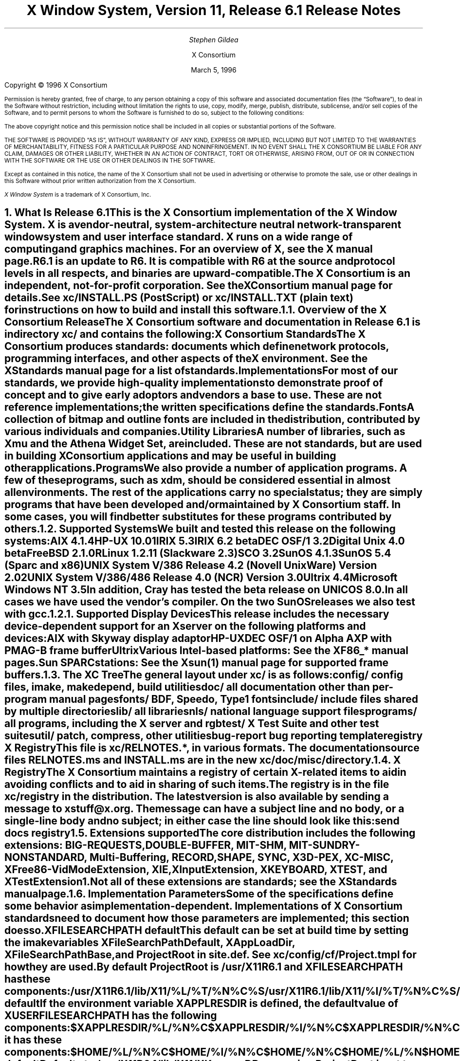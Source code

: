 .\" $XConsortium: RELNOTES.ms /main/11 1996/03/05 14:41:33 gildea $
.\" X11R6.1 Release Notes.  Use troff -ms macros
.ds Ts March 5, 1996\" updated by Emacs
.\"
.ie t \{
.nr LL 6.5i
.\}
.el \{
.nr LL 72n
.na
.if n .pl 9999v		\" no page breaks in nroff
.\}
.nr FL \n(LLu
.nr LT \n(LLu
.ll \n(LLu
.nr PS 11
.de nH
.NH \\$1
\\$2
.XS
\\*(SN \\$2
.XE
.LP
..
.de Ip
.IP "\fB\\$1\fP" \\$2
..
.\"
.ds CH \" empty center heading
.sp 8
.TL
\s+2\fBX Window System, Version 11, Release 6.1\fP\s-2

\s+1\fBRelease Notes\fP\s-1
.AU
.sp 6
\fIStephen Gildea\fP
.AI

X Consortium
.sp 6
\*(Ts
.LP
.if t \{\
.bp
\&
.sp 3
.\}
.sp 5
Copyright \(co 1996 X Consortium
.nr PS 9
.nr VS 11
.LP
Permission is hereby granted, free of charge, to any person obtaining
a copy of this software and associated documentation files (the
\*QSoftware\*U), to deal in the Software without restriction, including
without limitation the rights to use, copy, modify, merge, publish,
distribute, sublicense, and/or sell copies of the Software, and to
permit persons to whom the Software is furnished to do so, subject to
the following conditions:
.LP
The above copyright notice and this permission notice shall be
included in all copies or substantial portions of the Software.
.LP
THE SOFTWARE IS PROVIDED \*QAS IS\*U, WITHOUT WARRANTY OF ANY KIND,
EXPRESS OR IMPLIED, INCLUDING BUT NOT LIMITED TO THE WARRANTIES OF
MERCHANTABILITY, FITNESS FOR A PARTICULAR PURPOSE AND NONINFRINGEMENT.
IN NO EVENT SHALL THE X CONSORTIUM BE LIABLE FOR ANY CLAIM, DAMAGES OR
OTHER LIABILITY, WHETHER IN AN ACTION OF CONTRACT, TORT OR OTHERWISE,
ARISING FROM, OUT OF OR IN CONNECTION WITH THE SOFTWARE OR THE USE OR
OTHER DEALINGS IN THE SOFTWARE.
.LP
Except as contained in this notice, the name of the X Consortium shall
not be used in advertising or otherwise to promote the sale, use or
other dealings in this Software without prior written authorization
from the X Consortium.
.LP
\fIX Window System\fP is a trademark of X Consortium, Inc.
.\"
.if t \{
.OH 'X Version 11, Release 6.1''X Window System Release Notes'
.EH 'X Window System Release Notes''X Version 11, Release 6.1'
.bp 1
.ds CF \\n(PN
.\}
.nr PS 11
.nr VS 13


.nH 1 "What Is Release 6.1"

This is the X Consortium implementation of the X Window System.
X is a vendor-neutral, system-architecture neutral
network-transparent window system and user interface standard.
X runs on a wide range of computing and graphics machines.
For an overview of X, see the \fIX\fP manual page.
.LP
R6.1 is an update to R6.  It is compatible with R6 at the source and
protocol levels in all respects, and binaries are upward-compatible.
.LP
The X Consortium is an independent, not-for-profit corporation.
See the \fIXConsortium\fP manual page for details.
.LP
See \fBxc/INSTALL.PS\fP (PostScript) or \fBxc/INSTALL.TXT\fP (plain
text) for instructions on how to build and install this software.

.nH 2 "Overview of the X Consortium Release"

The X Consortium software and documentation in Release 6.1 is in
directory \fBxc/\fP and contains the following:
.Ip "X Consortium Standards"
The X Consortium produces standards:  documents which define
network protocols, programming interfaces, and other aspects of
the X environment.  See the \fIXStandards\fP manual page for a
list of standards.
.Ip "Implementations"
For most of our standards, we provide high-quality implementations
to demonstrate proof of concept and to give early adoptors and vendors
a base to use.
These are not \fIreference\fP
implementations; the written specifications define the standards.
.Ip "Fonts"
.br
A collection of bitmap and outline fonts are included in the
distribution, contributed by various individuals and companies.
.Ip "Utility Libraries"
A number of libraries, such as \fIXmu\fP and
the \fIAthena Widget Set\fP, are included.
These are not standards, but are used in building
X Consortium applications and may be useful in building other applications.
.Ip "Programs"
We also provide a number of application programs.
A few of these programs, such as \fIxdm\fP,
should be considered essential in almost all environments.
The rest of the applications carry no special status; they
are simply programs that have been developed and/or maintained
by X Consortium staff.
In some cases, you will find better substitutes for these
programs contributed by others.

.nH 2 "Supported Systems"

We built and tested this release on the following systems:
.LP
.KS
.ID
AIX 4.1.4
HP-UX 10.01
IRIX 5.3
IRIX 6.2 beta
DEC OSF/1 3.2
Digital Unix 4.0 beta
FreeBSD 2.1.0R
Linux 1.2.11 (Slackware 2.3)
SCO 3.2
SunOS 4.1.3
SunOS 5.4 (Sparc and x86)
UNIX System V/386 Release 4.2 (Novell UnixWare) Version 2.02
UNIX System V/386/486 Release 4.0 (NCR) Version 3.0
Ultrix 4.4
Microsoft Windows NT 3.5
.DE
.KE
In addition, Cray has tested the beta release on UNICOS 8.0.
.LP
In all cases we have used the vendor's compiler.  On the two SunOS
releases we also test with \fIgcc\fP.

.nH 3 "Supported Display Devices"

This release includes the necessary device-dependent support for an X
server on the following platforms and devices:
.LP
.KS
.ID
AIX with Skyway display adaptor
HP-UX
DEC OSF/1 on Alpha AXP with PMAG-B frame buffer
Ultrix
Various Intel-based platforms: See the XF86_* manual pages.
Sun SPARCstations: See the Xsun(1) manual page for supported frame buffers.
.DE
.KE

.nH 2 "The XC Tree"

The general layout under \fBxc/\fP is as
follows:
.LP
.DS L
.ta 2i
config/ 	config files, \fIimake\fP, \fImakedepend\fP, build utilities
doc/    	all documentation other than per-program manual pages
fonts/  	BDF, Speedo, Type1 fonts
include/	include files shared by multiple directories
lib/    	all libraries
nls/    	national language support files
programs/	all programs, including the X server and \fIrgb\fP
test/   	X Test Suite and other test suites
util/   	\fIpatch\fP, \fIcompress\fP, other utilities
bug-report	bug reporting template
registry	X Registry
.DE
.LP
This file is \fBxc/RELNOTES.*\fP, in various formats.
The documentation source files \fBRELNOTES.ms\fP and \fBINSTALL.ms\fP
are in the new \fBxc/doc/misc/\fP directory.

.nH 2 "X Registry"

The X Consortium maintains a registry of certain X-related items to
aid in avoiding conflicts and to aid in sharing of such items.
.LP
The registry is in the file \fBxc/registry\fP in the distribution.
The latest version is also available by sending a
message to xstuff@x.org.  The message can have a subject line and no
body, or a single-line body and no subject; in either case the line
should look like this:
.DS
send docs registry
.DE

.nH 2 "Extensions supported"

The core distribution includes the following extensions:
BIG-REQUESTS,
DOUBLE-BUFFER,
MIT-SHM,
MIT-SUNDRY-NONSTANDARD,
Multi-Buffering,
RECORD,
SHAPE,
SYNC,
X3D-PEX,
XC-MISC,
XFree86-VidModeExtension,
XIE,
XInputExtension,
XKEYBOARD,
XTEST, and
XTestExtension1.
.LP
Not all of these extensions are standards; see the \fIXStandards\fP
manual page.

.nH 2 "Implementation Parameters"

Some of the specifications define some behavior as
implementation-dependent.
Implementations of X Consortium standards need to document how those
parameters are implemented; this section does so.
.IP "XFILESEARCHPATH default"
This default can be set at build time by setting the \fIimake\fP variables
.hw XAppLoadDir
XFileSearchPathDefault, XAppLoadDir, XFileSearchPathBase, and
ProjectRoot in \fBsite.def\fP.  See \fBxc/config/cf/Project.tmpl\fP
for how they are used.
.IP
By default ProjectRoot is /usr/X11R6.1 and
XFILESEARCHPATH has these components:
.ID
/usr/X11R6.1/lib/X11/%L/%T/%N%C%S
/usr/X11R6.1/lib/X11/%l/%T/%N%C%S
/usr/X11R6.1/lib/X11/%T/%N%C%S
/usr/X11R6.1/lib/X11/%L/%T/%N%S
/usr/X11R6.1/lib/X11/%l/%T/%N%S
/usr/X11R6.1/lib/X11/%T/%N%S
.DE
.IP "XUSERFILESEARCHPATH default"
If the environment variable XAPPLRESDIR is defined, the default value
of XUSERFILESEARCHPATH has the following components:
.ID
$XAPPLRESDIR/%L/%N%C
$XAPPLRESDIR/%l/%N%C
$XAPPLRESDIR/%N%C
$HOME/%N%C
$XAPPLRESDIR/%L/%N
$XAPPLRESDIR/%l/%N
$XAPPLRESDIR/%N
$HOME/%N
.DE
Otherwise it has these components:
.KS
.ID
$HOME/%L/%N%C
$HOME/%l/%N%C
$HOME/%N%C
$HOME/%L/%N
$HOME/%l/%N
$HOME/%N
.DE
.KE
.IP "XKEYSYMDB default"
Defaults to \fB/usr/X11R6.1/lib/X11/XKeysymDB\fP, assuming
\fBProjectRoot\fP is set to \fB/usr/X11R6.1\fP.
.IP "XCMSDB default"
Defaults to \fB/usr/X11R6.1/lib/X11/Xcms.txt\fP, assuming
\fBProjectRoot\fP is set to \fB/usr/X11R6.1\fP.
.IP "XLOCALEDIR default"
Defaults to the directory \fB/usr/X11R6.1/lib/X11/locale\fP, assuming
\fBProjectRoot\fP is set to \fB/usr/X11R6.1\fP.
The XLOCALEDIR variable can contain multiple colon-separate pathnames.
.IP "XErrorDB location"
The Xlib error database file is \fB/usr/X11R6.1/lib/X11/XErrorDB\fP, assuming
\fBProjectRoot\fP is set to \fB/usr/X11R6.1\fP.
.IP "XtErrorDB location"
The Xt error database file is \fB/usr/X11R6.1/lib/X11/XtErrorDB\fP, assuming
\fBProjectRoot\fP is set to \fB/usr/X11R6.1\fP.
.IP "Supported Locales"
X locales supported are in \fBlocale.dir\fP; the mapping between various
system locale names and X locale names is in \fBlocale.alias\fP.
Both files are in the \fBxc/nls/X11/locale/\fP directory.
.IP "Input Methods supported"
The core distribution does not include any input method servers.
However, Xlib supplies a default built-in input method that supports 
compose processing in 8-bit locales.
Compose files are provided for Latin-1 and Latin-2.
The built-in input method can support other locales, given suitable
compose files.
See \fBxc/nls/X11/locale/Compose/iso8859-*\fP for the supported
compositions.
.LP
There are input method servers in the contrib software.


.nH 1 "What is Unchanged in Release 6.1"

As this is an update release, there is a great deal of stability in the
standards, libraries, and clients.  No existing standards have changed
in a material way, though several documents have been updated with
editorial improvements.
Most of the libraries have no new interfaces.


.nH 1 "What Is New in Release 6.1"

This section describes changes in the X Consortium distribution since
Release 6.
.LP
All libraries, protocols, and servers are
compatible with Release 6.  That is, R6 clients and applications
will work with R6.1 libraries and servers and vice versa.
.LP
The major new functionality in R6.1 is the X Keyboard extension,
double buffering for smooth animation, and protocol recording.

.nH 2 "OS Support"

The following platforms now have a newer operating system version supported:
.LP
.DS 0
.ta 1.5i 3i
System	R6	R6.1
.sp 1
AIX	3.2.5	4.1.4
DEC OSF/1	1.0 and 1.3	3.2 and 4.0 (now called Digital Unix 4.0)
FreeBSD	1.1	2.1
HP-UX	9.1	10.01
IRIX	5.2	5.3 and 6.2
Linux	1.0.0	1.2.11
NCR SVR4	MP-RAS	Version 3.0
NEWS-OS	6.0	6.1
SunOS 5	5.3	5.4
Ultrix	4.3	4.4
UnixWare	1	2.02
Windows NT	3.1	3.5
.DE
.LP
Release 6.1 adds support for SCO Open Server Release 5.0.
.LP
Release 6.1 does not support the following platforms supported in
Release 6: A/UX, Mach (from Omron), Unix System V/860 (from Oki),
and BSD/OS.

.nH 2 "New Standards"

The following are new X Consortium standards in Release 6.1.
Each is described in its own section below.
.ID
XKEYBOARD (XKB)
RECORD
DOUBLE-BUFFER (DBE)
ICE X Rendevous
.DE

.nH 2 DBE

The Double Buffer Extension (DBE) provides a standard way to utilize
double-buffering, allowing flicker-free animation.
.LP
The older Multi-Buffering extension is not linked in to the X
server by default.
It will move to unsupported status at the next release.

.nH 2 XKB

An early version of the X Keyboard extension (XKB) was shipped as a work
in progress in R6.  In R6.1 it is now complete.
.LP
XKB provides detailed keyboard descriptions and enhanced keyboard
functionality, including support for the ISO 9995 keyboard model.
.LP
With XKB are several new core clients,
\fIxkbcomp\fP,
\fIxkbevd\fP, \fIxkbprint\fP,
each in their own directory under \fBxc/programs\fP, and
\fIxkbbell\fP, \fIxkbvleds\fP, and \fIxkbwatch\fP, in
\fBxc/programs/xkbutils\fP.
.\" There are also some XKB test programs in \fBcontrib/test/Xkb\fP.

.nH 2 RECORD

An early version of the RECORD extension was shipped as a work in
progress in R6.  It is now complete.
.LP
RECORD is an X protocol extension that supports the recording of all
core X protocol and arbitrary X extension protocol.
.LP
Documentation of RECORD is in \fBxc/doc/specs/Xext/record*.ms\fP and
\fBxc/doc/hardcopy/Xext/record*.PS.Z\fP.
A thorough test program is in \fBxc/test/record/\fP.

.nH 2 VidMode

This extension allows interactively adjusting
graphics frame buffer parameters on PC-based (primarily
Intel) hardware. 
It is not a Consortium standard.
.\" A client that uses the extension can be found in contrib/programs/xvidtune.

.nH 2 "ICE X Rendezvous"

The Inter-Client Exchange protocol (ICE), which became a standard in
X11R6, specifies a generic communication framework for data exchange
between arbitrary clients.  The ICE protocol itself does not specify
the manner in which two clients interested in communicating via ICE
are made aware of each other's existence.
.LP
The ICE X Rendezvous protocol is one standard protocol by which two
clients who have connections to a common X server can rendezvous.
This new protocol is included in the ICE Protocol Specification
document.

.nH 2 "Configuration"

The top-level Makefile is no longer over-ridden by the first build.
Instead a new file \fIxmakefile\fP is created.  Thus is it no longer
necessary to copy \fIMakefile.ini\fP to \fPMakefile\fP to reset the builds.
.LP
In R6, it was only necessary to supply BOOTSTRAPCFLAGS on the command
line of the first make World on platforms that needed it.
As of R6.1, this flag must always be passed in the make World
command.
However, Solaris 2 and USL systems no longer require BOOTSTRAPCFLAGS.
.LP
The file \fBxc/config/cf/README\fP has been greatly expanded.
It now provides more guidance on how to write an Imakefile, including
a list of variables that may be set in an Imakefile.
A must read for Imakefile authors.
.LP
The X configuration now supports Atria's clearmake, which allows
sharing of object files when using ClearCase.
.LP
The LaTeX text processor is now supported.  If you have LaTeX on your
system, turn on HasLatex to have the MakeLatexDoc rule use it.
.LP
We have added support for threads on more systems:
Standard conforming pthreads (POSIX threads) on AIX 4.1.x and Digital
Unix 4.0.
(As in R6, SVR4 threads are also supported on Solaris 2 and Unixware,
MS-Windows threads on NT 3.5, and Draft 4 pthreads on DEC OSF/1 2 and 3.)
POSIX threads are not supported on Solaris 2.5.
.LP
With System V Release 4 (SVR4) compilers, we now use the \|\-Xa (ANSI C
with native extensions) compiler flag rather than \|\-Xc (limit
environment to that specified in the standard).  This change provides
access to the full richness of the platform.  Unfortunately, it also
defines the preprocessor symbol _\^_STDC_\^_ to 0, instead of 1 as
specified by the standard.
Therefore we have changed all \*Q#if _\^_STDC_\^_\*U
tests in our code to \*Q#ifdef _\^_STDC_\^_\*U.  Changing the test does
not break any currently-supported compilers.
On HP-UX systems we now use the \|\-Ae compiler option instead of \|\-Aa,
also to access the full environment offered by the platform.
.LP
The database used by the \*Qman \|\-k\*U command is rebuilt when doing
\*Qmake install.man\*U at the top of the \fBxc\fP tree.
.LP
The \fImakestrs\fP program has moved from \fBxc/lib/Xt/util\fP to
\fBxc/config/util\fP so it can be used by libraries other than Xt.
It now has a manual page.  This enhancement was shipped in
R6 public patch 12.
.LP
The imake variables \fBInstallXdmConfig\fP, \fBInstallXinitConfig\fP,
and \fBInstallAppDefFiles\fP have changed semantics.  Previously,
turning off these variables would suppress ever installing the files
they controlled.  In R6.1, it suppresses overwriting existing files;
if the files didn't previously exist, the files are always installed.
The new interpretation makes bootstrapping a new system easier.

.nH 2 "Internationalization

Clarifications have been made to several sections of
Chapter 13 of the Xlib specification.
No changes to the Xlib standard are involved.

.nH 2 "Documentation"

The Release Notes document is split into two, the real release notes
(this document) and installation instructions.  Formatted versions of
both continue to be at top-level in \fBxc/RELNOTES.*\fP and
\fBxc/INSTALL.*\fP.
A new directory \fBxc/doc/misc/\fP holds the troff \-ms sources.
.LP
A new file \fBxc/doc/misc/xlogo.epsi\fP is the X logo in PostScript.

.nH 2 "Header Files"

\fBxc/include/Xalloca.h\fP is solely responsible for defining ALLOCATE_LOCAL
and DEALLOCATE_LOCAL.  You should be able to add or update a platform's
support for alloca() by editing this one file instead of finding and
changing the multiple definitions that existed previously.
.LP
\fBxc/include/Xpoll.h\fP allows more portable, consistent select() and
poll() use in the clients, including getting the fd_set properly
defined.
(The servers still use select on all systems, even those that have poll.)

.nH 2 "X Server"

.nH 3 "Device Support"

The following ddxen have been removed: macII, omron, and svga.
.LP
The XFree86 ddx has been updated to 3.1.2C.
.LP
The IBM ddx has been updated to work on AIX 4 as well as AIX 3.2.
.LP
There is a new HP ddx with support for a new graphics card,
the HCRX (HyperCRX, HPA4071A_Z), available in 8-bit or 24-bit deep options.  
The 24-bit version has a optional hardware accelerator, in which case
it's known as an HCRX24Z.
This ddx was distributed in R6 public patch 9.
.LP
The Xnest ddx now works on 64-bit machines.
.LP
The DEC ddx now works on an Alpha with a simple framebuffer (PMAG-B).

.nH 3 "Internal Changes"

To support DBE idioms, the new functions PeekNextRequest and
SkipRequests add the ability to do request lookahead and skipping.
See \fBxc/programs/server/os/io.c\fP, \fBxc/programs/server/include/os.h\fP, and
\fBxc/doc/specs/Xserver/ddx.tbl.ms\fP.
.LP
The pixelization of zero-width lines is now tunable so that you can
make the server match what your hardware does.  See
\fBxc/programs/Xserver/mi/miline.h\fP.  As a result of this work, clipping and
pixelization of zero-width lines are now consistent across cfb, mfb,
and mi.
.LP
Several new callback lists were introduced to support the RECORD
extension: DeviceEventCallback, ReplyCallback,
SkippedRequestsCallback, and FlushCallback.  The parameters of the
ClientStateCallback changed: instead of passing a pointer to the
client as the call_data, a pointer to a small structure containing a
pointer to the client and pointers to the connection setup information
is passed.

.nH 2 "New Programs"

There are new core programs \fIxkbcomp\fP, \fIxkbevd\fP,
\fIxkbprint\fP, \fIxkbbell\fP, \fIxkbvleds\fP, and \fIxkbwatch\fP.

.nH 2 "xmh"

The \fIxmh\fP mail reader is now session aware.
This enhancement was distributed in R6 public patch 8.

.nH 2 "xsm"

The \fIxsm\fP session manager has many enhancements.
It has been moved out of \fBxc/workInProgress\fP into \fBxc/programs\fP.
Most of the
enhancements were distributed in R6 public patch 8.
Advanced signal handling in \fIxsm\fP is appearing for the first time
in R6.1.

.nH 2 "makeg"

The \fImakeg\fP script runs \fImake\fP with the options necessary to
make a debuggable program.

.nH 2 "xterm"

The xterm terminal emulator has been minimally internationalized to use
the Xlib built-in input method with 8-bit character sets.

.nH 2 "Fonts"

Digital has contributed numerous fixes the the bitmap fonts.
These were distributed with R6 public patch 10.

.nH 2 "X Test Suite"

As of X11R6.1, the X Test Suite, which tests functionality only up
through X11R4, is considered unsupported software, and no further
development is planned.
.LP
For those who require a more up-to-date test suite with available support, 
X/Open Company Ltd. offers VSW5, a successor to the X Consortium Test Suite.
VSW5 includes many bug fixes and a large number of new tests for Xt and 
for new R5 functionality.  R6 tests are planned for the future.  Refer
to <http://www.xopen.org/public/test/vsw45.htm> for more information.

.nH 2 "ANSIfication"

As noted previously under \*QConfiguration Files\*U, for pragmatic
reasons we changed the way we use _\^_STDC_\^_ to test for standard C
compilers.  This is only a short-term issue, as R6.1 will be the last
release that will support traditional K&R C.  Future releases will
assume a standard C compiler and environment.

.nH 2 "Software No Longer Included"

The software described in this section has been removed from the core
distribution in R6.1.

.nH 3 MTXserver

The multi-threaded X server snapshot is no longer shipped.  It was in
\fBxc/workInProgress\fP in R6.  No further development has occurred.
Considerable would work have been necessary to
get the MTXserver sources back into a state where they could be compiled.

.nH 3 LBX

Low Bandwidth X, shipped in preliminary form in
\fBxc/workInProgress\fP in R6, has been removed from the distribution
pending completion of the protocol design and sample implementation.
It will reappear in a future release.

.nH 3 Fresco

Fresco, shipped in \fBxc/workInProgress\fP in R6, 
is now independently distributed.
Source and documentation
are available from <http://www.faslab.com/fresco/HomePage.html>.


.nH 1 "Filing Bug Reports"

If you find a reproducible bug in software in the \fBxc\fP directory,
or find bugs in the \fBxc\fP documentation, please send a bug report
to the X Consortium using the form in the file \fBxc/bug-report\fP and
this destination address:
.ID
xbugs@x.org
.DE
.LP
Please try to provide all of the information requested on the form if it is
applicable; the little extra time you spend on the report will make it
much easier for us to reproduce, find, and fix the bug.  Receipt of bug
reports is generally acknowledged, but sometimes it can be delayed by a
few weeks.
.LP
Bugs in \fBcontrib\fP software are not handled by X Consortium staff.
Consult the documentation for the individual software to
see where (if anywhere) to report the bug.
Many authors of contributed software
subscribe to the mailing list \*Qcontrib-bugs\*U hosted at
x.org, so this might be a useful place to report bugs.
(To subscribe to contrib-bugs yourself, send email to
contrib-bugs-request@x.org.)


.nH 1 "Acknowledgements"

Release 6.1 of X Version 11 is brought to you by the X staff at
X Consortium, Inc:
Donna Converse,
Stephen Gildea,
Kaleb Keithley,
Matt Landau,
Ralph Mor,
Bob Scheifler,
Ralph Swick,
Ray Tice,
Mark Welch,
and Dave Wiggins.
.LP
Many companies and individuals have cooperated and worked extremely hard to
make this release a reality, and our thanks go out to them.  You will find
many of them listed in the acknowledgements in the individual specifications.
.LP
Contributions were received from
.LP
Mike Patnode and SCO.
.LP
XKB: Erik Fortune (SGI) was the architect and major implementor.
Help was received from Will Walker (Digital).
Funding for some of this work was provided
by IBM.  The library spec was written by Gary Atkins and
Amber Benson.
The XFree86 Team used early versions and provided useful feedback and
bug reports.
.LP
DBE:
T. Alex Chen (IBM),
Peter Daifuku (SGI),
Ian Elliott (HP),
Jim Graham (Sun),
Larry Hare (AGE),
Jay Hersh (X Consortium),
Daryl Huff (Sun),
Deron Dann Johnson (Sun),
Louis Khouw (Sun),
Mark Kilgard (SGI),
Allen Leinwand (SGI).
Rob Lembree (Digital),
Alan Ricker (Metheus),
Michael Rosenblum (Digital),
Larry Seiler (Digital),
Jeanne Sparlin (IBM),
Jeff Stevenson (HP),
Walter Strand (Metheus),
Ken Tidwell (HP),
Tom Yip (HP).
.LP
RECORD:
Rob Chesler (Absol-puter),
Amnon Cohen (Mercury Interactive),
Kieron Drake (UniSoft),
Marc Evans (Synergytics)
Jim Fulton (NCD),
Jim Haggerty (Metheus)
Ken Miller (Digital),
Alan Ricker (Metheus),
Kent Siefkes (Performance Awareness),
and
Martha Zimet (NCD).
.LP
ddxen: HP, IBM, Digital, XFree86 Team.
.LP
fonts: Digital
.LP
Hidetoshi Tajima (Sun) tested the new internationalization code,
providing useful bug reports and fixes.
.LP
ICE X Rendevous: Will Walker (Digital), Keith Edwards (Georgia
Institute of Technology).
.ie t \{
.\"
.\" print Table of Contents
.if o .bp \" blank page to make count even
.bp 1
.af PN i
.PX
.\}
.el .pl \n(nlu+1v
.\"
.\" Local Variables:
.\" time-stamp-start: "^\\.ds Ts "
.\" time-stamp-end: "\\\\\""
.\" time-stamp-format: "%b %d, %y"
.\" End:
